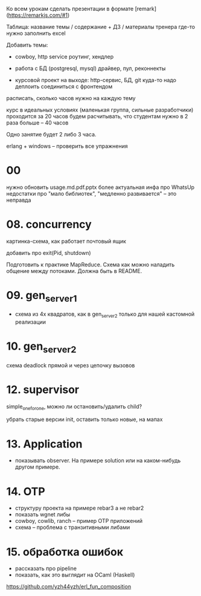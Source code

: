 Ко всем урокам сделать презентации в формате [remark](https://remarkjs.com/#1)

Таблица:
название темы / содержание + ДЗ / материалы тренера
где-то нужно заполнить excel

Добавить темы:

- cowboy, http service
  роутинг, хендлер

- работа с БД (postgresql, mysql)
  драйвер, пул, реконнекты

- курсовой проект на выходе:
  http-сервис, БД, git
  куда-то надо деплоить
  соединиться с фронтендом

расписать, сколько часов нужно на каждую тему

курс в идеальных условиях (маленькая группа, сильные разработчики) проходится за 20 часов
будем расчитывать, что студентам нужно в 2 раза больше -- 40 часов

Одно занятие будет 2 либо 3 часа.

erlang + windows -- проверить все упражнения

* 00
нужно обновить usage.md.pdf.pptx
более актуальная инфа про WhatsUp
недостатки про "мало библиотек", "медленно развивается" -- это неправда


* 08. concurrency

картинка-схема, как работает почтовый ящик

добавить про exit(Pid, shutdown)

Подготовить к практике MapReduce. Схема как можно наладить общение между потоками.
Должна быть в README.


* 09. gen_server_1
- схема из 4х квадратов, как в gen_server_2 только для нашей кастомной реализации


* 10. gen_server_2
схема deadlock
прямой и через цепочку вызовов


* 12. supervisor
simple_one_for_one, можно ли остановить/удалить child?

убрать старые версии init, оставить только новые, на мапах


* 13. Application
- показывать observer. На примере solution или на каком-нибудь другом примере.


* 14. OTP
- структуру проекта на примере rebar3 а не rebar2
- показать wgnet либы
- cowboy, cowlib, ranch -- пример OTP приложений
- схема -- проблема с транзитивными либами


* 15. обработка ошибок
- рассказать про pipeline
- показать, как это выглядит на OCaml (Haskell)
https://github.com/yzh44yzh/erl_fun_composition
